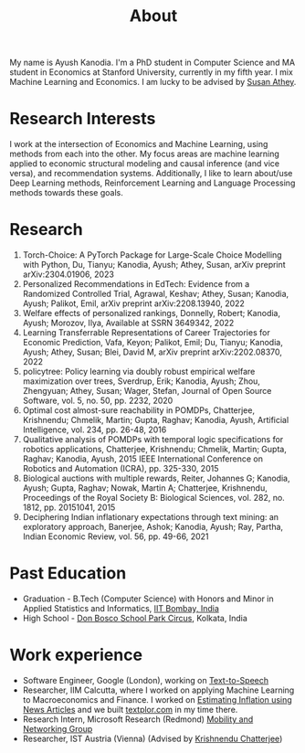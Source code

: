 #+title: About
#+filetags: about

My name is Ayush Kanodia. I'm a PhD student in Computer Science and MA student in Economics at Stanford University, currently in my fifth year. I mix Machine Learning and Economics. I am lucky to be advised by [[https://athey.people.stanford.edu/][Susan Athey]].

* Research Interests

I work at the intersection of Economics and Machine Learning, using methods
from each into the other. My focus areas are machine learning applied
to economic structural modeling and causal inference (and vice versa), and recommendation systems.
Additionally, I like to learn about/use Deep Learning
methods, Reinforcement Learning and Language Processing methods towards these
goals.

* Research

1. Torch-Choice: A PyTorch Package for Large-Scale Choice Modelling with Python, Du, Tianyu; Kanodia, Ayush; Athey, Susan, arXiv preprint arXiv:2304.01906, 2023
2. Personalized Recommendations in EdTech: Evidence from a Randomized Controlled Trial, Agrawal, Keshav; Athey, Susan; Kanodia, Ayush; Palikot, Emil, arXiv preprint arXiv:2208.13940, 2022
3. Welfare effects of personalized rankings, Donnelly, Robert; Kanodia, Ayush; Morozov, Ilya, Available at SSRN 3649342, 2022
4. Learning Transferrable Representations of Career Trajectories for Economic Prediction, Vafa, Keyon; Palikot, Emil; Du, Tianyu; Kanodia, Ayush; Athey, Susan; Blei, David M, arXiv preprint arXiv:2202.08370, 2022
5. policytree: Policy learning via doubly robust empirical welfare maximization over trees, Sverdrup, Erik; Kanodia, Ayush; Zhou, Zhengyuan; Athey, Susan; Wager, Stefan, Journal of Open Source Software, vol. 5, no. 50, pp. 2232, 2020
6. Optimal cost almost-sure reachability in POMDPs, Chatterjee, Krishnendu; Chmelik, Martin; Gupta, Raghav; Kanodia, Ayush, Artificial Intelligence, vol. 234, pp. 26-48, 2016
7. Qualitative analysis of POMDPs with temporal logic specifications for robotics applications, Chatterjee, Krishnendu; Chmelik, Martin; Gupta, Raghav; Kanodia, Ayush, 2015 IEEE International Conference on Robotics and Automation (ICRA), pp. 325-330, 2015
8. Biological auctions with multiple rewards, Reiter, Johannes G; Kanodia, Ayush; Gupta, Raghav; Nowak, Martin A; Chatterjee, Krishnendu, Proceedings of the Royal Society B: Biological Sciences, vol. 282, no. 1812, pp. 20151041, 2015
9. Deciphering Indian inflationary expectations through text mining: an exploratory approach, Banerjee, Ashok; Kanodia, Ayush; Ray, Partha, Indian Economic Review, vol. 56, pp. 49-66, 2021

* Past Education
+ Graduation - B.Tech (Computer Science) with Honors and Minor in Applied Statistics and Informatics, [[https://en.wikipedia.org/wiki/IIT_Bombay][IIT Bombay, India]]
+ High School - [[https://en.wikipedia.org/wiki/Don_Bosco_School,_Park_Circus][Don Bosco School Park Circus]], Kolkata, India

* Work experience
+ Software Engineer, Google (London), working on [[https://cloud.google.com/text-to-speech][Text-to-Speech]]
+ Researcher, IIM Calcutta, where I worked on applying Machine Learning to Macroeconomics and Finance. I worked on [[https://link.springer.com/article/10.1007/s41775-021-00106-9][Estimating Inflation using News Articles]] and we built [[https://textplor.com][textplor.com]] in my time there.
+ Research Intern, Microsoft Research (Redmond) [[https://www.microsoft.com/en-us/research/group/mobility-and-networking-research/#!other-members][Mobility and Networking Group]]
+ Researcher, IST Austria (Vienna) (Advised by [[https://ist.ac.at/en/research/chatterjee-group/][Krishnendu Chatterjee]])
